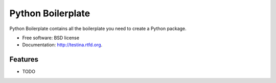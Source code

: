 ===============================
Python Boilerplate
===============================

.. image:: https://badge.fury.io/py/testina.png
    :target: http://badge.fury.io/py/testina
    
.. image:: https://travis-ci.org/audreyr/testina.png?branch=master
        :target: https://travis-ci.org/audreyr/testina

.. image:: https://pypip.in/d/testina/badge.png
        :target: https://crate.io/packages/testina?version=latest


Python Boilerplate contains all the boilerplate you need to create a Python package.

* Free software: BSD license
* Documentation: http://testina.rtfd.org.

Features
--------

* TODO